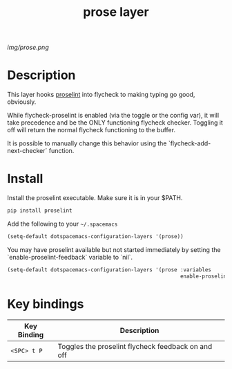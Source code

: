 #+TITLE: prose layer
#+HTML_HEAD_EXTRA: <link rel="stylesheet" type="text/css" href="../css/readtheorg.css" />

#+CAPTION: logo

# The maximum height of the logo should be 200 pixels.
[[img/prose.png]]

* Table of Contents                                        :TOC_4_org:noexport:
 - [[Description][Description]]
 - [[Install][Install]]
 - [[Key bindings][Key bindings]]

* Description

  This layer hooks [[https://github.com/amperser/proselint][proselint]] into flycheck to making typing go good, obviously.

  While flycheck-proselint is enabled (via the toggle or the config var), it
  will take precedence and be the ONLY functioning flycheck checker. Toggling
  it off will return the normal flycheck functioning to the buffer.

  It is possible to manually change this behavior using the
  `flycheck-add-next-checker` function.

* Install

Install the proselint executable. Make sure it is in your $PATH.

#+begin_src sh
  pip install proselint
#+end_src

Add the following to your =~/.spacemacs=

#+begin_src emacs-lisp
  (setq-default dotspacemacs-configuration-layers '(prose))
#+end_src

You may have proselint available but not started immediately by setting the
`enable-proselint-feedback` variable to `nil`.

#+begin_src emacs-lisp
  (setq-default dotspacemacs-configuration-layers '(prose :variables
                                                          enable-proselint-feedback nil))
#+end_src

* Key bindings

| Key Binding  | Description                                        |
|--------------+--------------------------------------------------- |
| ~<SPC> t P~  | Toggles the proselint flycheck feedback on and off |

